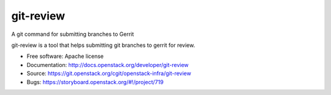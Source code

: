 git-review
==========

A git command for submitting branches to Gerrit

git-review is a tool that helps submitting git branches to gerrit for
review.

* Free software: Apache license
* Documentation: http://docs.openstack.org/developer/git-review
* Source: https://git.openstack.org/cgit/openstack-infra/git-review
* Bugs: https://storyboard.openstack.org/#!/project/719
